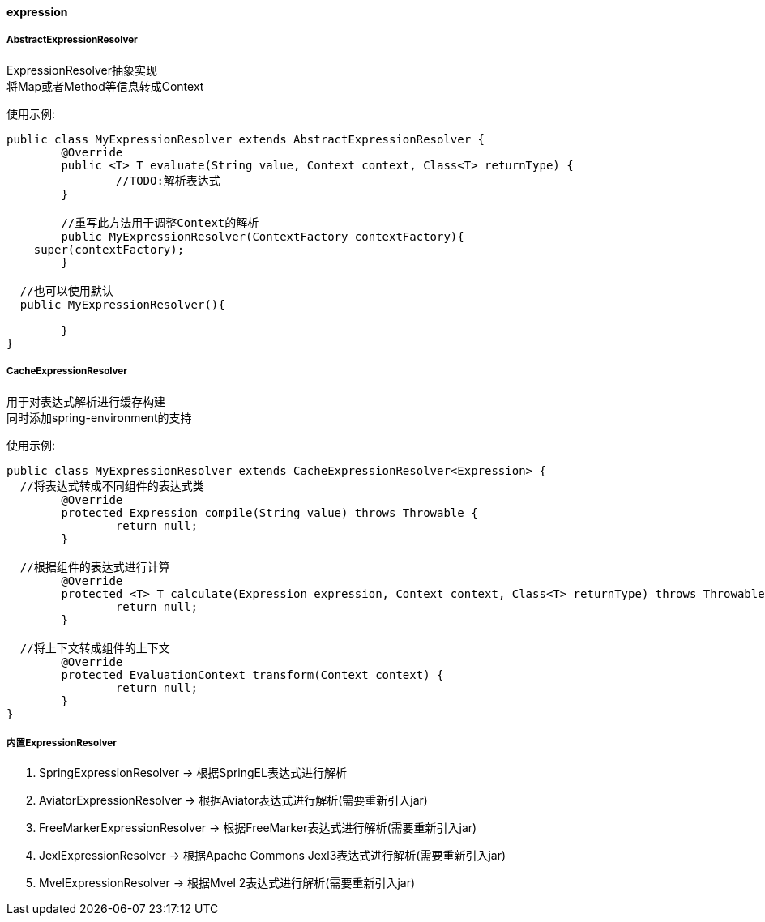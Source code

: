 [[expression]]
==== expression

===== AbstractExpressionResolver

ExpressionResolver抽象实现 +
将Map或者Method等信息转成Context +

使用示例:

[source,java,indent=0]
----
public class MyExpressionResolver extends AbstractExpressionResolver {
	@Override
	public <T> T evaluate(String value, Context context, Class<T> returnType) {
		//TODO:解析表达式
	}

	//重写此方法用于调整Context的解析
	public MyExpressionResolver(ContextFactory contextFactory){
    super(contextFactory);
	}

  //也可以使用默认
  public MyExpressionResolver(){

	}
}
----

===== CacheExpressionResolver

用于对表达式解析进行缓存构建 +
同时添加spring-environment的支持 +

使用示例:

[source,java,indent=0]
----
public class MyExpressionResolver extends CacheExpressionResolver<Expression> {
  //将表达式转成不同组件的表达式类
	@Override
	protected Expression compile(String value) throws Throwable {
		return null;
	}

  //根据组件的表达式进行计算
	@Override
	protected <T> T calculate(Expression expression, Context context, Class<T> returnType) throws Throwable {
		return null;
	}

  //将上下文转成组件的上下文
	@Override
	protected EvaluationContext transform(Context context) {
		return null;
	}
}
----

===== 内置ExpressionResolver

. SpringExpressionResolver -> 根据SpringEL表达式进行解析 +
. AviatorExpressionResolver -> 根据Aviator表达式进行解析(需要重新引入jar) +
. FreeMarkerExpressionResolver -> 根据FreeMarker表达式进行解析(需要重新引入jar)  +
. JexlExpressionResolver -> 根据Apache Commons Jexl3表达式进行解析(需要重新引入jar)  +
. MvelExpressionResolver -> 根据Mvel 2表达式进行解析(需要重新引入jar)  +
